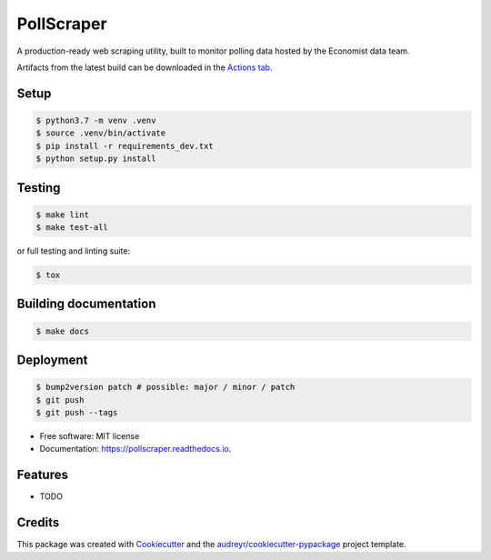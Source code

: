 ===========
PollScraper
===========


.. .. image:: https://img.shields.io/pypi/v/pollscraper.svg
..         :target: https://pypi.python.org/pypi/pollscraper

.. image:: https://github.com/AEJaspan/PollScraper/actions/workflows/python-app.yml/badge.svg
        :target: https://github.com/AEJaspan/PollScraper/actions/workflows/python-app.yml

.. image:: https://readthedocs.org/projects/pollscraper/badge/?version=latest
        :target: https://pollscraper.readthedocs.io/en/latest/?version=latest
        :alt: Documentation Status




A production-ready web scraping utility, built to monitor polling data hosted by the Economist data team.


Artifacts from the latest build can be downloaded in the `Actions tab <https://github.com/AEJaspan/PollScraper/actions/workflows/python-app.yml>`_.


Setup
--------

.. code-block:: console

        $ python3.7 -m venv .venv
        $ source .venv/bin/activate
        $ pip install -r requirements_dev.txt
        $ python setup.py install


Testing
--------

.. code-block:: console

        $ make lint
        $ make test-all

or full testing and linting suite:

.. code-block:: console

        $ tox



Building documentation
-----------------------

.. code-block:: console

        $ make docs


Deployment
------------

.. code-block:: console

        $ bump2version patch # possible: major / minor / patch
        $ git push
        $ git push --tags


* Free software: MIT license
* Documentation: https://pollscraper.readthedocs.io.


Features
--------

* TODO

Credits
-------

This package was created with Cookiecutter_ and the `audreyr/cookiecutter-pypackage`_ project template.

.. _Cookiecutter: https://github.com/audreyr/cookiecutter
.. _`audreyr/cookiecutter-pypackage`: https://github.com/audreyr/cookiecutter-pypackage
